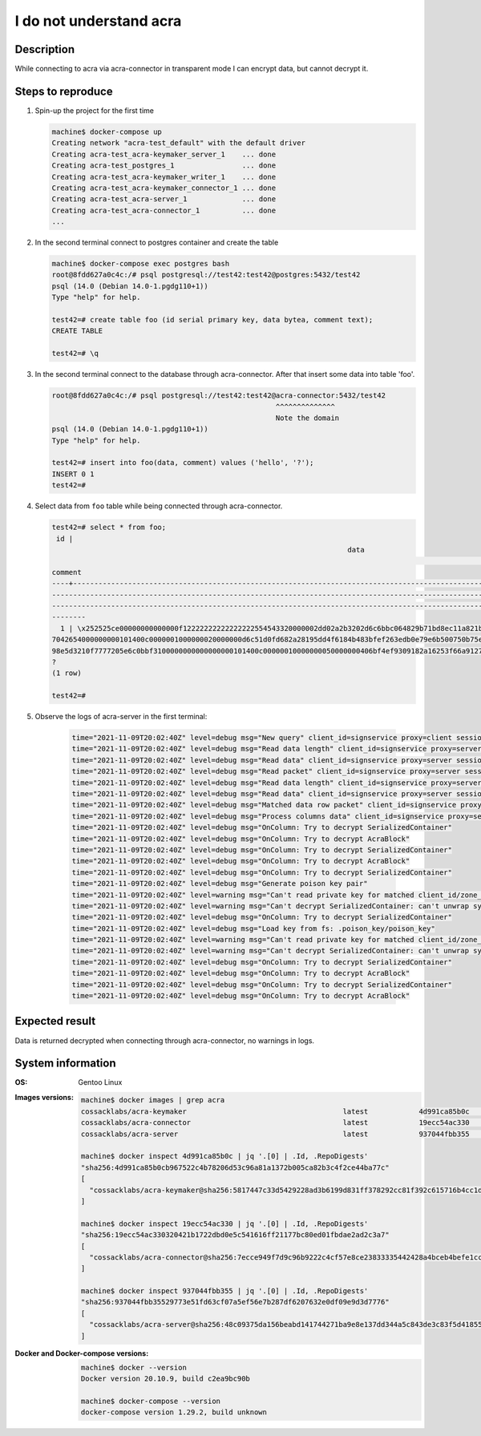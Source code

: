 ========================
I do not understand acra
========================

Description
===========

While connecting to acra via acra-connector in transparent mode I can encrypt data, but cannot decrypt it.


Steps to reproduce
==================

#. Spin-up the project for the first time

   .. code-block:: console

      machine$ docker-compose up
      Creating network "acra-test_default" with the default driver
      Creating acra-test_acra-keymaker_server_1    ... done
      Creating acra-test_postgres_1                ... done
      Creating acra-test_acra-keymaker_writer_1    ... done
      Creating acra-test_acra-keymaker_connector_1 ... done
      Creating acra-test_acra-server_1             ... done
      Creating acra-test_acra-connector_1          ... done
      ...

#. In the second terminal connect to postgres container and create the table

   .. code-block:: console

      machine$ docker-compose exec postgres bash
      root@8fdd627a0c4c:/# psql postgresql://test42:test42@postgres:5432/test42
      psql (14.0 (Debian 14.0-1.pgdg110+1))
      Type "help" for help.

      test42=# create table foo (id serial primary key, data bytea, comment text);
      CREATE TABLE

      test42=# \q

#. In the second terminal connect to the database through acra-connector. After
   that insert some data into table 'foo'.

   .. code-block:: console

      root@8fdd627a0c4c:/# psql postgresql://test42:test42@acra-connector:5432/test42
                                                           ^^^^^^^^^^^^^^
                                                           Note the domain
      psql (14.0 (Debian 14.0-1.pgdg110+1))
      Type "help" for help.

      test42=# insert into foo(data, comment) values ('hello', '?');
      INSERT 0 1
      test42=#

#. Select data from ``foo`` table while being connected through acra-connector.

   .. code-block:: console

      test42=# select * from foo;
       id |
                                                                            data
                                                                                                                                                 |
      comment
      ----+----------------------------------------------------------------------------------------------------------------------------------------
      ---------------------------------------------------------------------------------------------------------------------------------------------
      -------------------------------------------------------------------------------------------------------------------------------------------+-
      --------
        1 | \x252525ce00000000000000f12222222222222222554543320000002dd02a2b3202d6c6bbc064829b71bd8ec11a821b3f193058d063d3b9d601280e85021ec615ec202
      7042654000000000101400c0000001000000020000000d6c51d0fd682a28195dd4f6184b483bfef263edb0e79e6b500750b75e08005e79c0ad1bc2c967b78de8eefa3c71ce655
      98e5d3210f7777205e6c0bbf3100000000000000000101400c00000010000000050000000406bf4ef9309182a16253f66a91272a9bcb0ceff5c128ab6559b9bde2cb8e04d1 |
      ?
      (1 row)

      test42=#

#. Observe the logs of acra-server in the first terminal:

    .. code-block::

       time="2021-11-09T20:02:40Z" level=debug msg="New query" client_id=signservice proxy=client session_id=1 sql="select * from foo"
       time="2021-11-09T20:02:40Z" level=debug msg="Read data length" client_id=signservice proxy=server session_id=1
       time="2021-11-09T20:02:40Z" level=debug msg="Read data" client_id=signservice proxy=server session_id=1
       time="2021-11-09T20:02:40Z" level=debug msg="Read packet" client_id=signservice proxy=server session_id=1
       time="2021-11-09T20:02:40Z" level=debug msg="Read data length" client_id=signservice proxy=server session_id=1
       time="2021-11-09T20:02:40Z" level=debug msg="Read data" client_id=signservice proxy=server session_id=1
       time="2021-11-09T20:02:40Z" level=debug msg="Matched data row packet" client_id=signservice proxy=server session_id=1
       time="2021-11-09T20:02:40Z" level=debug msg="Process columns data" client_id=signservice proxy=server session_id=1
       time="2021-11-09T20:02:40Z" level=debug msg="OnColumn: Try to decrypt SerializedContainer"
       time="2021-11-09T20:02:40Z" level=debug msg="OnColumn: Try to decrypt AcraBlock"
       time="2021-11-09T20:02:40Z" level=debug msg="OnColumn: Try to decrypt SerializedContainer"
       time="2021-11-09T20:02:40Z" level=debug msg="OnColumn: Try to decrypt AcraBlock"
       time="2021-11-09T20:02:40Z" level=debug msg="OnColumn: Try to decrypt SerializedContainer"
       time="2021-11-09T20:02:40Z" level=debug msg="Generate poison key pair"
       time="2021-11-09T20:02:40Z" level=warning msg="Can't read private key for matched client_id/zone_id" client_id=signservice error="Failed to unprotect data" session_id=1 zone_id=""
       time="2021-11-09T20:02:40Z" level=warning msg="Can't decrypt SerializedContainer: can't unwrap symmetric key" client_id=signservice code=581 error="Failed to unprotect data" session_id=1
       time="2021-11-09T20:02:40Z" level=debug msg="OnColumn: Try to decrypt SerializedContainer"
       time="2021-11-09T20:02:40Z" level=debug msg="Load key from fs: .poison_key/poison_key"
       time="2021-11-09T20:02:40Z" level=warning msg="Can't read private key for matched client_id/zone_id" client_id=signservice error="Failed to unprotect data" session_id=1 zone_id=""
       time="2021-11-09T20:02:40Z" level=warning msg="Can't decrypt SerializedContainer: can't unwrap symmetric key" client_id=signservice code=581 error="Failed to unprotect data" session_id=1
       time="2021-11-09T20:02:40Z" level=debug msg="OnColumn: Try to decrypt SerializedContainer"
       time="2021-11-09T20:02:40Z" level=debug msg="OnColumn: Try to decrypt AcraBlock"
       time="2021-11-09T20:02:40Z" level=debug msg="OnColumn: Try to decrypt SerializedContainer"
       time="2021-11-09T20:02:40Z" level=debug msg="OnColumn: Try to decrypt AcraBlock"


Expected result
===============

Data is returned decrypted when connecting through acra-connector, no warnings in logs.

System information
==================

:OS:
    Gentoo Linux

:Images versions:

    .. code-block:: console

       machine$ docker images | grep acra
       cossacklabs/acra-keymaker                                     latest            4d991ca85b0c   9 hours ago     25.2MB
       cossacklabs/acra-connector                                    latest            19ecc54ac330   9 hours ago     27.2MB
       cossacklabs/acra-server                                       latest            937044fbb355   9 hours ago     70.4MB

       machine$ docker inspect 4d991ca85b0c | jq '.[0] | .Id, .RepoDigests'
       "sha256:4d991ca85b0cb967522c4b78206d53c96a81a1372b005ca82b3c4f2ce44ba77c"
       [
         "cossacklabs/acra-keymaker@sha256:5817447c33d5429228ad3b6199d831ff378292cc81f392c615716b4cc1d1c995"
       ]

       machine$ docker inspect 19ecc54ac330 | jq '.[0] | .Id, .RepoDigests'
       "sha256:19ecc54ac330320421b1722dbd0e5c541616ff21177bc80ed01fbdae2ad2c3a7"
       [
         "cossacklabs/acra-connector@sha256:7ecce949f7d9c96b9222c4cf57e8ce23833335442428a4bceb4befe1ccf9d0bd"
       ]

       machine$ docker inspect 937044fbb355 | jq '.[0] | .Id, .RepoDigests'
       "sha256:937044fbb35529773e51fd63cf07a5ef56e7b287df6207632e0df09e9d3d7776"
       [
         "cossacklabs/acra-server@sha256:48c09375da156beabd141744271ba9e8e137dd344a5c843de3c83f5d41855284"
       ]

:Docker and Docker-compose versions:

    .. code-block:: console

       machine$ docker --version
       Docker version 20.10.9, build c2ea9bc90b

       machine$ docker-compose --version
       docker-compose version 1.29.2, build unknown

